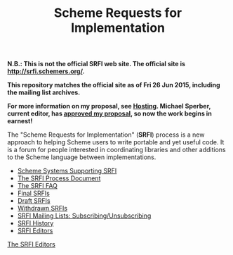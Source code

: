 #+Title: Scheme Requests for Implementation
#+OPTIONS: num:nil
#+OPTIONS: toc:nil
#+HTML_HEAD: <link rel="stylesheet" type="text/css" href="/admin.css" />
#+NAME: SRFI logo
[[file:srfi.png]]

*N.B.: This is not the official SRFI web site.  The official site is http://srfi.schemers.org/.*

*This repository matches the official site as of Fri 26 Jun 2015, including the mailing list archives.*

*For more information on my proposal, see [[file:hosting-on-github.html][Hosting]].  Michael Sperber, current editor, has [[http://permalink.gmane.org/gmane.lisp.scheme.srfi.announce/117][approved my proposal]], so now the work begins in earnest!*

The "Scheme Requests for Implementation" (*SRFI*) process is a new
approach to helping Scheme users to write portable and yet useful
code.  It is a forum for people interested in coordinating libraries
and other additions to the Scheme language between implementations.

- [[file:srfi-implementers.html][Scheme Systems Supporting SRFI]]
- [[file:srfi-process.html][The SRFI Process Document]]
- [[file:srfi-faq.html][The SRFI FAQ]]
- [[file:final-srfis.html][Final SRFIs]]
- [[file:draft-srfis.html][Draft SRFIs]]
- [[file:withdrawn-srfis.html][Withdrawn SRFIs]]
- [[file:srfi-list-subscribe.html][SRFI Mailing Lists: Subscribing/Unsubscribing]]
- [[file:srfi-history.html][SRFI History]]
- [[file:srfi-editors.html][SRFI Editors]]

[[mailto:srfi-editors at srfi dot schemers dot org][The SRFI Editors]]
